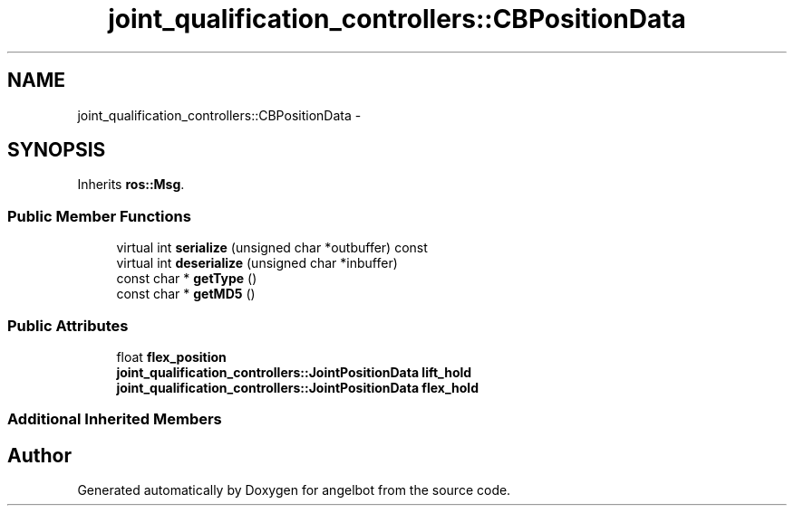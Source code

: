 .TH "joint_qualification_controllers::CBPositionData" 3 "Sat Jul 9 2016" "angelbot" \" -*- nroff -*-
.ad l
.nh
.SH NAME
joint_qualification_controllers::CBPositionData \- 
.SH SYNOPSIS
.br
.PP
.PP
Inherits \fBros::Msg\fP\&.
.SS "Public Member Functions"

.in +1c
.ti -1c
.RI "virtual int \fBserialize\fP (unsigned char *outbuffer) const "
.br
.ti -1c
.RI "virtual int \fBdeserialize\fP (unsigned char *inbuffer)"
.br
.ti -1c
.RI "const char * \fBgetType\fP ()"
.br
.ti -1c
.RI "const char * \fBgetMD5\fP ()"
.br
.in -1c
.SS "Public Attributes"

.in +1c
.ti -1c
.RI "float \fBflex_position\fP"
.br
.ti -1c
.RI "\fBjoint_qualification_controllers::JointPositionData\fP \fBlift_hold\fP"
.br
.ti -1c
.RI "\fBjoint_qualification_controllers::JointPositionData\fP \fBflex_hold\fP"
.br
.in -1c
.SS "Additional Inherited Members"


.SH "Author"
.PP 
Generated automatically by Doxygen for angelbot from the source code\&.
